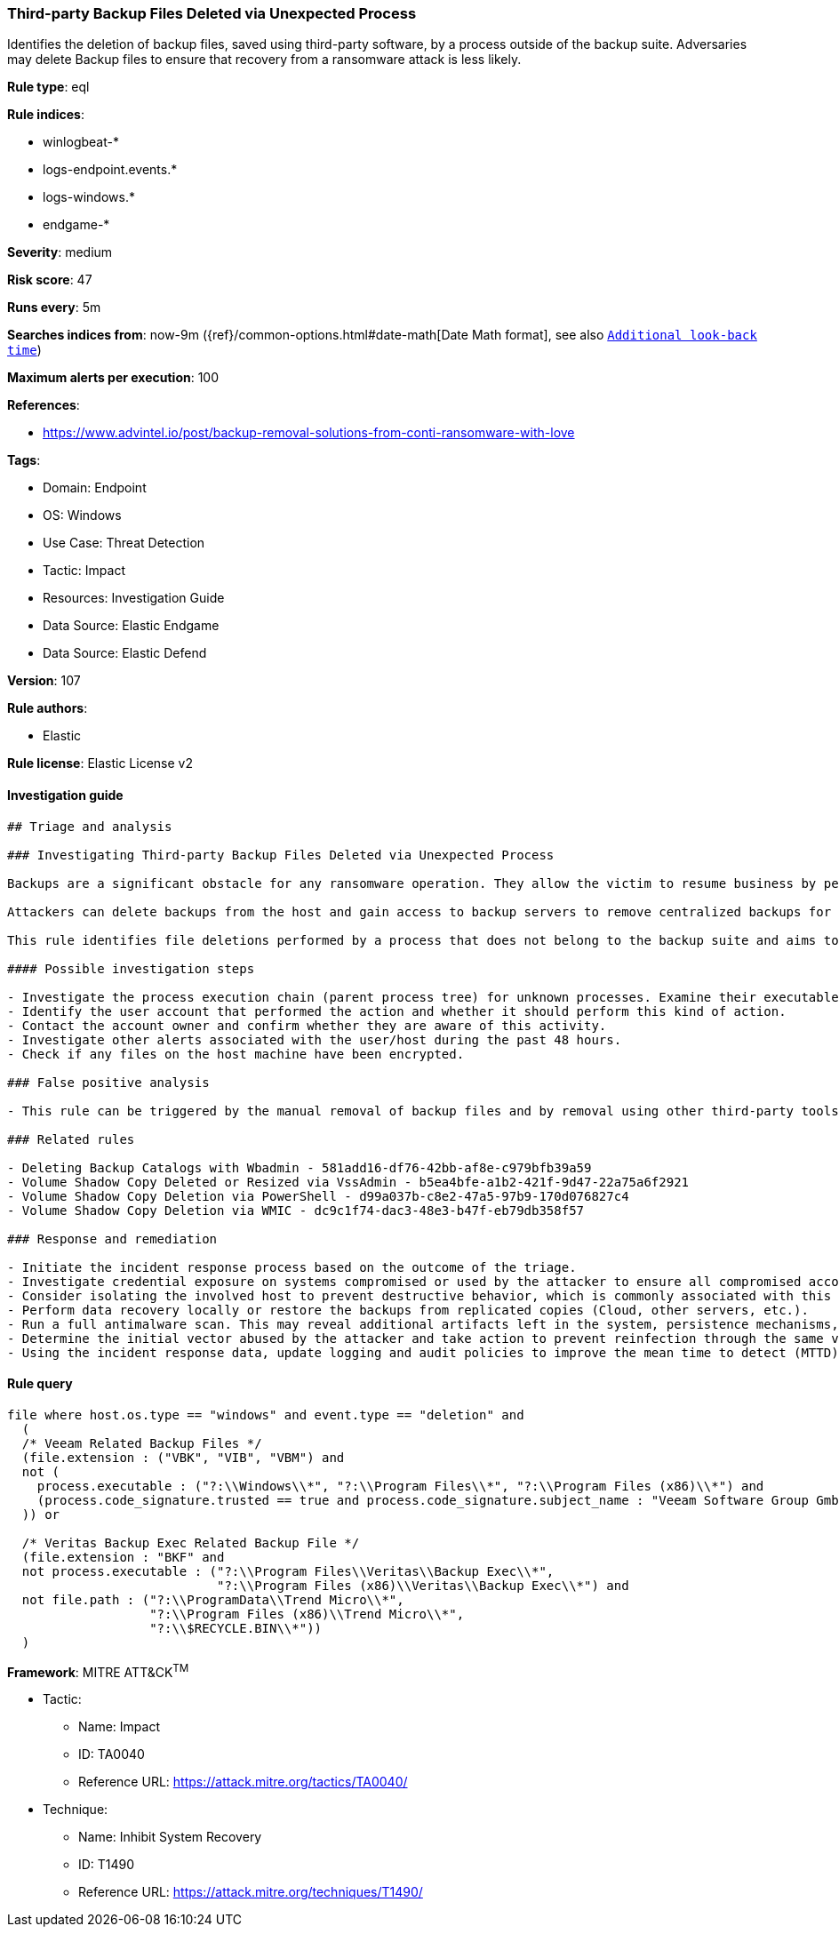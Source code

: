 [[prebuilt-rule-8-9-5-third-party-backup-files-deleted-via-unexpected-process]]
=== Third-party Backup Files Deleted via Unexpected Process

Identifies the deletion of backup files, saved using third-party software, by a process outside of the backup suite. Adversaries may delete Backup files to ensure that recovery from a ransomware attack is less likely.

*Rule type*: eql

*Rule indices*: 

* winlogbeat-*
* logs-endpoint.events.*
* logs-windows.*
* endgame-*

*Severity*: medium

*Risk score*: 47

*Runs every*: 5m

*Searches indices from*: now-9m ({ref}/common-options.html#date-math[Date Math format], see also <<rule-schedule, `Additional look-back time`>>)

*Maximum alerts per execution*: 100

*References*: 

* https://www.advintel.io/post/backup-removal-solutions-from-conti-ransomware-with-love

*Tags*: 

* Domain: Endpoint
* OS: Windows
* Use Case: Threat Detection
* Tactic: Impact
* Resources: Investigation Guide
* Data Source: Elastic Endgame
* Data Source: Elastic Defend

*Version*: 107

*Rule authors*: 

* Elastic

*Rule license*: Elastic License v2


==== Investigation guide


[source, markdown]
----------------------------------
## Triage and analysis

### Investigating Third-party Backup Files Deleted via Unexpected Process

Backups are a significant obstacle for any ransomware operation. They allow the victim to resume business by performing data recovery, making them a valuable target.

Attackers can delete backups from the host and gain access to backup servers to remove centralized backups for the environment, ensuring that victims have no alternatives to paying the ransom.

This rule identifies file deletions performed by a process that does not belong to the backup suite and aims to delete Veritas or Veeam backups.

#### Possible investigation steps

- Investigate the process execution chain (parent process tree) for unknown processes. Examine their executable files for prevalence, whether they are located in expected locations, and if they are signed with valid digital signatures.
- Identify the user account that performed the action and whether it should perform this kind of action.
- Contact the account owner and confirm whether they are aware of this activity.
- Investigate other alerts associated with the user/host during the past 48 hours.
- Check if any files on the host machine have been encrypted.

### False positive analysis

- This rule can be triggered by the manual removal of backup files and by removal using other third-party tools that are not from the backup suite. Exceptions can be added for specific accounts and executables, preferably tied together.

### Related rules

- Deleting Backup Catalogs with Wbadmin - 581add16-df76-42bb-af8e-c979bfb39a59
- Volume Shadow Copy Deleted or Resized via VssAdmin - b5ea4bfe-a1b2-421f-9d47-22a75a6f2921
- Volume Shadow Copy Deletion via PowerShell - d99a037b-c8e2-47a5-97b9-170d076827c4
- Volume Shadow Copy Deletion via WMIC - dc9c1f74-dac3-48e3-b47f-eb79db358f57

### Response and remediation

- Initiate the incident response process based on the outcome of the triage.
- Investigate credential exposure on systems compromised or used by the attacker to ensure all compromised accounts are identified. Reset passwords for these accounts and other potentially compromised credentials, such as email, business systems, and web services.
- Consider isolating the involved host to prevent destructive behavior, which is commonly associated with this activity.
- Perform data recovery locally or restore the backups from replicated copies (Cloud, other servers, etc.).
- Run a full antimalware scan. This may reveal additional artifacts left in the system, persistence mechanisms, and malware components.
- Determine the initial vector abused by the attacker and take action to prevent reinfection through the same vector.
- Using the incident response data, update logging and audit policies to improve the mean time to detect (MTTD) and the mean time to respond (MTTR).
----------------------------------

==== Rule query


[source, js]
----------------------------------
file where host.os.type == "windows" and event.type == "deletion" and
  (
  /* Veeam Related Backup Files */
  (file.extension : ("VBK", "VIB", "VBM") and
  not (
    process.executable : ("?:\\Windows\\*", "?:\\Program Files\\*", "?:\\Program Files (x86)\\*") and
    (process.code_signature.trusted == true and process.code_signature.subject_name : "Veeam Software Group GmbH")
  )) or

  /* Veritas Backup Exec Related Backup File */
  (file.extension : "BKF" and
  not process.executable : ("?:\\Program Files\\Veritas\\Backup Exec\\*",
                            "?:\\Program Files (x86)\\Veritas\\Backup Exec\\*") and
  not file.path : ("?:\\ProgramData\\Trend Micro\\*",
                   "?:\\Program Files (x86)\\Trend Micro\\*",
                   "?:\\$RECYCLE.BIN\\*"))
  )

----------------------------------

*Framework*: MITRE ATT&CK^TM^

* Tactic:
** Name: Impact
** ID: TA0040
** Reference URL: https://attack.mitre.org/tactics/TA0040/
* Technique:
** Name: Inhibit System Recovery
** ID: T1490
** Reference URL: https://attack.mitre.org/techniques/T1490/
